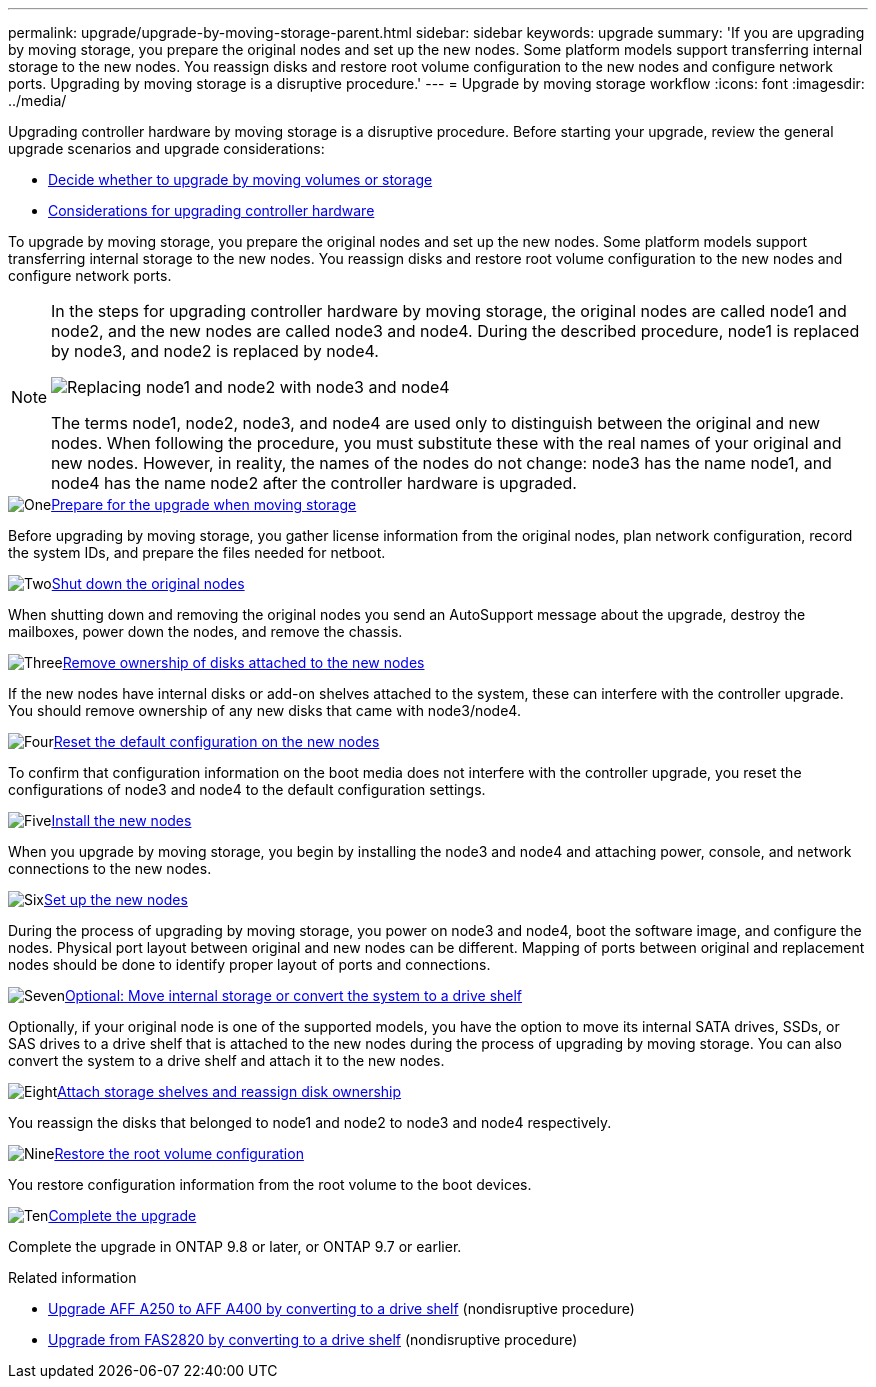 ---
permalink: upgrade/upgrade-by-moving-storage-parent.html
sidebar: sidebar
keywords: upgrade
summary: 'If you are upgrading by moving storage, you prepare the original nodes and set up the new nodes. Some platform models support transferring internal storage to the new nodes. You reassign disks and restore root volume configuration to the new nodes and configure network ports. Upgrading by moving storage is a disruptive procedure.'
---
= Upgrade by moving storage workflow
:icons: font
:imagesdir: ../media/

[.lead]
Upgrading controller hardware by moving storage is a disruptive procedure. Before starting your upgrade, review the general upgrade scenarios and upgrade considerations:

* link:upgrade-decide-to-use-this-guide.html[Decide whether to upgrade by moving volumes or storage]
* link:upgrade-considerations.html[Considerations for upgrading controller hardware]

To upgrade by moving storage, you prepare the original nodes and set up the new nodes. Some platform models support transferring internal storage to the new nodes. You reassign disks and restore root volume configuration to the new nodes and configure network ports. 

[NOTE]
====
In the steps for upgrading controller hardware by moving storage, the original nodes are called node1 and node2, and the new nodes are called node3 and node4. During the described procedure, node1 is replaced by node3, and node2 is replaced by node4.

image:original_to_new_nodes.png[Replacing node1 and node2 with node3 and node4]

The terms node1, node2, node3, and node4 are used only to distinguish between the original and new nodes. When following the procedure, you must substitute these with the real names of your original and new nodes. However, in reality, the names of the nodes do not change: node3 has the name node1, and node4 has the name node2 after the controller hardware is upgraded.
====

.image:https://raw.githubusercontent.com/NetAppDocs/common/main/media/number-1.png[One]link:upgrade-prepare-when-moving-storage.html[Prepare for the upgrade when moving storage]
[role="quick-margin-para"]
Before upgrading by moving storage, you gather license information from the original nodes, plan network configuration, record the system IDs, and prepare the files needed for netboot.

.image:https://raw.githubusercontent.com/NetAppDocs/common/main/media/number-2.png[Two]link:upgrade-shutdown-remove-original-nodes.html[Shut down the original nodes]
[role="quick-margin-para"]
When shutting down and removing the original nodes you send an AutoSupport message about the upgrade, destroy the mailboxes, power down the nodes, and remove the chassis.

.image:https://raw.githubusercontent.com/NetAppDocs/common/main/media/number-3.png[Three]link:upgrade-remove-disk-ownership-new-nodes.html[Remove ownership of disks attached to the new nodes]
[role="quick-margin-para"]
If the new nodes have internal disks or add-on shelves attached to the system, these can interfere with the controller upgrade.  You should remove ownership of any new disks that came with node3/node4.

.image:https://raw.githubusercontent.com/NetAppDocs/common/main/media/number-4.png[Four]link:upgrade-reset-default-configuration-node3-and-node4.html[Reset the default configuration on the new nodes]
[role="quick-margin-para"]
To confirm that configuration information on the boot media does not interfere with the controller upgrade, you reset the configurations of node3 and node4 to the default configuration settings.

.image:https://raw.githubusercontent.com/NetAppDocs/common/main/media/number-5.png[Five]link:upgrade-install-new-nodes.html[Install the new nodes]
[role="quick-margin-para"]
When you upgrade by moving storage, you begin by installing the node3 and node4 and attaching power, console, and network connections to the new nodes.

.image:https://raw.githubusercontent.com/NetAppDocs/common/main/media/number-6.png[Six]link:upgrade-set-up-new-nodes.html[Set up the new nodes]
[role="quick-margin-para"]
During the process of upgrading by moving storage, you power on node3 and node4, boot the software image, and configure the nodes. Physical port layout between original and new nodes can be different. Mapping of ports between original and replacement nodes should be done to identify proper layout of ports and connections.

.image:https://raw.githubusercontent.com/NetAppDocs/common/main/media/number-7.png[Seven]link:upgrade-optional-move-internal-storage.html[Optional: Move internal storage or convert the system to a drive shelf]
[role="quick-margin-para"]
Optionally, if your original node is one of the supported models, you have the option to move its internal SATA drives, SSDs, or SAS drives to a drive shelf that is attached to the new nodes during the process of upgrading by moving storage. You can also convert the system to a drive shelf and attach it to the new nodes.

.image:https://raw.githubusercontent.com/NetAppDocs/common/main/media/number-8.png[Eight]link:upgrade-attach-shelves-reassign-disks.html[Attach storage shelves and reassign disk ownership]
[role="quick-margin-para"]
You reassign the disks that belonged to node1 and node2 to node3 and node4 respectively.

.image:https://raw.githubusercontent.com/NetAppDocs/common/main/media/number-9.png[Nine]link:upgrade-restore-root-volume-config.html[Restore the root volume configuration]
[role="quick-margin-para"]
You restore configuration information from the root volume to the boot devices.

.image:https://raw.githubusercontent.com/NetAppDocs/common/main/media/number-10.png[Ten]link:upgrade-complete.html[Complete the upgrade]
[role="quick-margin-para"]
Complete the upgrade in ONTAP 9.8 or later, or ONTAP 9.7 or earlier.

.Related information

* link:upgrade_aff_a250_to_aff_a400_ndu_upgrade_workflow.html[Upgrade AFF A250 to AFF A400 by converting to a drive shelf] (nondisruptive procedure)
* link:convert-fas2820-to-drive-shelf.html[Upgrade from FAS2820 by converting to a drive shelf] (nondisruptive procedure)